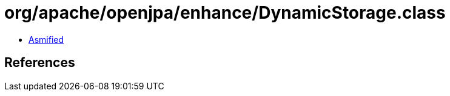 = org/apache/openjpa/enhance/DynamicStorage.class

 - link:DynamicStorage-asmified.java[Asmified]

== References

